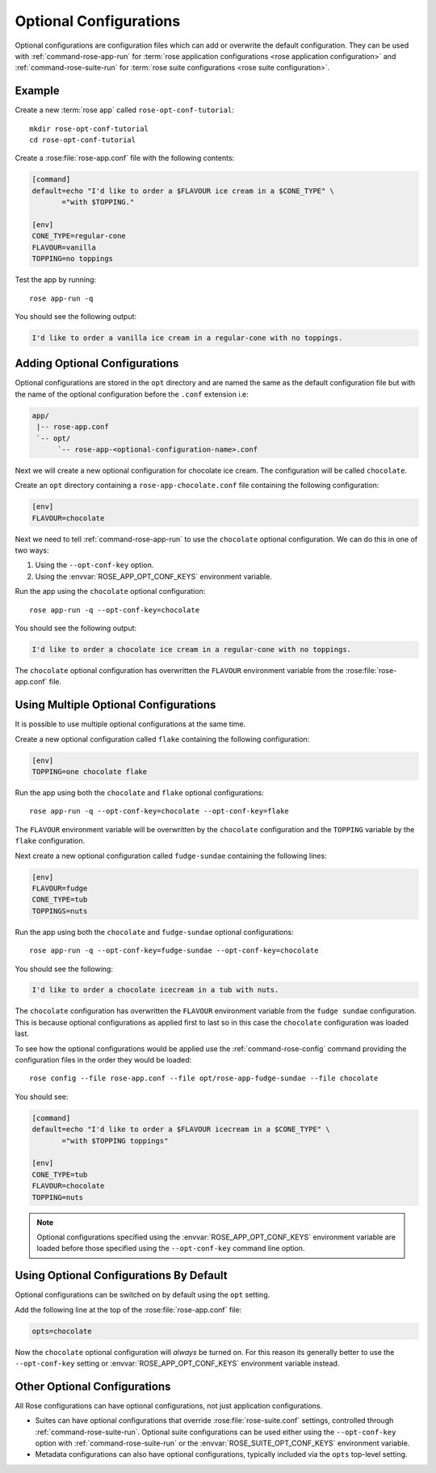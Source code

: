 .. _rose-tutorial-optional-configurations:

Optional Configurations
=======================

Optional configurations are configuration files which can add or overwrite
the default configuration. They can be used with :ref:`command-rose-app-run`
for :term:`rose application configurations <rose application configuration>`
and :ref:`command-rose-suite-run` for
:term:`rose suite configurations <rose suite configuration>`.


Example
-------

.. image:: https://upload.wikimedia.org/wikipedia/commons/a/ae/StrawberrySundae.jpg
   :align: right
   :width: 250px
   :alt: Ice Cream

Create a new :term:`rose app` called ``rose-opt-conf-tutorial``::

   mkdir rose-opt-conf-tutorial
   cd rose-opt-conf-tutorial

Create a :rose:file:`rose-app.conf` file with the following contents:

.. code-block:: rose

   [command]
   default=echo "I'd like to order a $FLAVOUR ice cream in a $CONE_TYPE" \
          ="with $TOPPING."

   [env]
   CONE_TYPE=regular-cone
   FLAVOUR=vanilla
   TOPPING=no toppings

Test the app by running::

   rose app-run -q

You should see the following output:

.. code-block:: none

   I'd like to order a vanilla ice cream in a regular-cone with no toppings.


Adding Optional Configurations
------------------------------

Optional configurations are stored in the ``opt`` directory and are named the
same as the default configuration file but with the name of the optional
configuration before the ``.conf`` extension i.e:

.. code-block:: sub

   app/
    |-- rose-app.conf
    `-- opt/
         `-- rose-app-<optional-configuration-name>.conf

Next we will create a new optional configuration for chocolate ice cream. The
configuration will be called ``chocolate``.

Create an ``opt`` directory containing a ``rose-app-chocolate.conf`` file
containing the following configuration:

.. code-block:: rose

   [env]
   FLAVOUR=chocolate

Next we need to tell :ref:`command-rose-app-run` to use the ``chocolate``
optional configuration. We can do this in one of two ways:

1. Using the ``--opt-conf-key`` option.
2. Using the :envvar:`ROSE_APP_OPT_CONF_KEYS` environment variable.

Run the app using the ``chocolate`` optional configuration::

   rose app-run -q --opt-conf-key=chocolate

You should see the following output:

.. code-block:: none

   I'd like to order a chocolate ice cream in a regular-cone with no toppings.

The ``chocolate`` optional configuration has overwritten the ``FLAVOUR``
environment variable from the :rose:file:`rose-app.conf` file.


Using Multiple Optional Configurations
--------------------------------------

It is possible to use multiple optional configurations at the same time.

Create a new optional configuration called ``flake`` containing the following
configuration:

.. code-block:: rose

   [env]
   TOPPING=one chocolate flake

Run the app using both the ``chocolate`` and ``flake`` optional configurations::

   rose app-run -q --opt-conf-key=chocolate --opt-conf-key=flake

The ``FLAVOUR`` environment variable will be overwritten by the ``chocolate``
configuration and the ``TOPPING`` variable by the ``flake`` configuration.

Next create a new optional configuration called ``fudge-sundae`` containing the
following lines:

.. code-block:: rose

   [env]
   FLAVOUR=fudge
   CONE_TYPE=tub
   TOPPINGS=nuts

Run the app using both the ``chocolate`` and ``fudge-sundae`` optional
configurations::

   rose app-run -q --opt-conf-key=fudge-sundae --opt-conf-key=chocolate

You should see the following:

.. code-block:: none

   I'd like to order a chocolate icecream in a tub with nuts.

The ``chocolate`` configuration has overwritten the ``FLAVOUR`` environment
variable from the ``fudge sundae`` configuration. This is because optional
configurations as applied first to last so in this case the ``chocolate``
configuration was loaded last.

To see how the optional configurations would be applied use the
:ref:`command-rose-config` command providing the configuration files in the
order they would be loaded::

   rose config --file rose-app.conf --file opt/rose-app-fudge-sundae --file chocolate

You should see:

.. code-block:: rose

   [command]
   default=echo "I'd like to order a $FLAVOUR icecream in a $CONE_TYPE" \
          ="with $TOPPING toppings"

   [env]
   CONE_TYPE=tub
   FLAVOUR=chocolate
   TOPPING=nuts

.. note::

   Optional configurations specified using the :envvar:`ROSE_APP_OPT_CONF_KEYS`
   environment variable are loaded before those specified using the
   ``--opt-conf-key`` command line option.


Using Optional Configurations By Default
----------------------------------------

Optional configurations can be switched on by default using the ``opt`` setting.

Add the following line at the top of the :rose:file:`rose-app.conf` file:

.. code-block:: rose

   opts=chocolate

Now the ``chocolate`` optional configuration will *always* be turned on. For this
reason its generally better to use the ``--opt-conf-key`` setting or
:envvar:`ROSE_APP_OPT_CONF_KEYS` environment variable instead.


Other Optional Configurations
-----------------------------

All Rose configurations can have optional configurations, not just application
configurations.

* Suites can have optional configurations that override
  :rose:file:`rose-suite.conf` settings, controlled through
  :ref:`command-rose-suite-run`. Optional suite configurations
  can be used either using the ``--opt-conf-key`` option with
  :ref:`command-rose-suite-run` or the :envvar:`ROSE_SUITE_OPT_CONF_KEYS`
  environment variable.
* Metadata configurations can also have optional configurations, typically
  included via the ``opts`` top-level setting.

.. TODO - opts? this is not documented!
